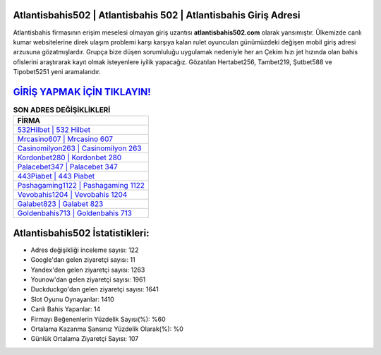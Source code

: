 ﻿Atlantisbahis502 | Atlantisbahis 502 | Atlantisbahis Giriş Adresi
===================================

.. image:: images/atlantisbahis-giris.jpg
   :width: 600
   
Atlantisbahis firmasının erişim meselesi olmayan giriş uzantısı **atlantisbahis502.com** olarak yansımıştır. Ülkemizde canlı kumar websitelerine direk ulaşım problemi karşı karşıya kalan rulet oyuncuları günümüzdeki değişen mobil giriş adresi arzusuna gözatmışlardır. Grupça bize düşen sorumluluğu uygulamak nedeniyle her an Çekim hızı jet hızında olan bahis ofislerini araştırarak kayıt olmak isteyenlere iyilik yapacağız. Gözatılan Hertabet256, Tambet219, Şutbet588 ve Tipobet5251 yeni aramalarıdır.

`GİRİŞ YAPMAK İÇİN TIKLAYIN! <https://uclck.me/gonow>`_
==============

.. list-table:: **SON ADRES DEĞİŞİKLİKLERİ**
   :widths: 100
   :header-rows: 1

   * - FİRMA
   * - `532Hilbet | 532 Hilbet <532hilbet-532-hilbet-hilbet-giris-adresi.html>`_
   * - `Mrcasino607 | Mrcasino 607 <mrcasino607-mrcasino-607-mrcasino-giris-adresi.html>`_
   * - `Casinomilyon263 | Casinomilyon 263 <casinomilyon263-casinomilyon-263-casinomilyon-giris-adresi.html>`_	 
   * - `Kordonbet280 | Kordonbet 280 <kordonbet280-kordonbet-280-kordonbet-giris-adresi.html>`_	 
   * - `Palacebet347 | Palacebet 347 <palacebet347-palacebet-347-palacebet-giris-adresi.html>`_ 
   * - `443Piabet | 443 Piabet <443piabet-443-piabet-piabet-giris-adresi.html>`_
   * - `Pashagaming1122 | Pashagaming 1122 <pashagaming1122-pashagaming-1122-pashagaming-giris-adresi.html>`_	 
   * - `Vevobahis1204 | Vevobahis 1204 <vevobahis1204-vevobahis-1204-vevobahis-giris-adresi.html>`_
   * - `Galabet823 | Galabet 823 <galabet823-galabet-823-galabet-giris-adresi.html>`_
   * - `Goldenbahis713 | Goldenbahis 713 <goldenbahis713-goldenbahis-713-goldenbahis-giris-adresi.html>`_
	 
Atlantisbahis502 İstatistikleri:
===================================	 
* Adres değişikliği inceleme sayısı: 122
* Google'dan gelen ziyaretçi sayısı: 11
* Yandex'den gelen ziyaretçi sayısı: 1263
* Younow'dan gelen ziyaretçi sayısı: 1961
* Duckduckgo'dan gelen ziyaretçi sayısı: 1641
* Slot Oyunu Oynayanlar: 1410
* Canlı Bahis Yapanlar: 14
* Firmayı Beğenenlerin Yüzdelik Sayısı(%): %60
* Ortalama Kazanma Şansınız Yüzdelik Olarak(%): %0
* Günlük Ortalama Ziyaretçi Sayısı: 107
